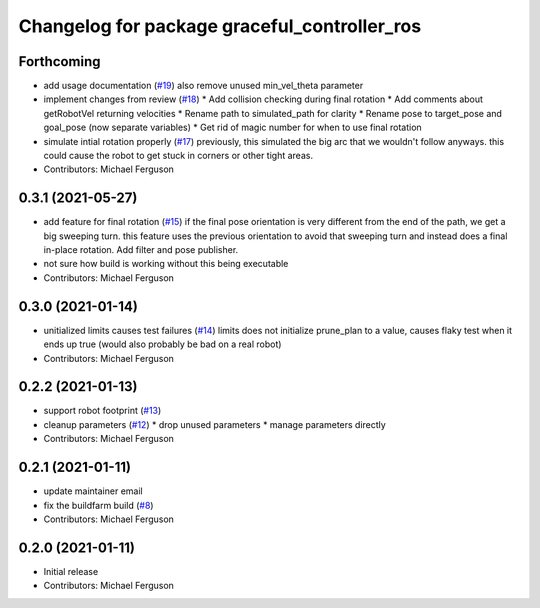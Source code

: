 ^^^^^^^^^^^^^^^^^^^^^^^^^^^^^^^^^^^^^^^^^^^^^
Changelog for package graceful_controller_ros
^^^^^^^^^^^^^^^^^^^^^^^^^^^^^^^^^^^^^^^^^^^^^

Forthcoming
-----------
* add usage documentation (`#19 <https://github.com/mikeferguson/graceful_controller/issues/19>`_)
  also remove unused min_vel_theta parameter
* implement changes from review (`#18 <https://github.com/mikeferguson/graceful_controller/issues/18>`_)
  * Add collision checking during final rotation
  * Add comments about getRobotVel returning velocities
  * Rename path to simulated_path for clarity
  * Rename pose to target_pose and goal_pose (now separate variables)
  * Get rid of magic number for when to use final rotation
* simulate intial rotation properly (`#17 <https://github.com/mikeferguson/graceful_controller/issues/17>`_)
  previously, this simulated the big arc that we wouldn't follow anyways.
  this could cause the robot to get stuck in corners or other tight areas.
* Contributors: Michael Ferguson

0.3.1 (2021-05-27)
------------------
* add feature for final rotation (`#15 <https://github.com/mikeferguson/graceful_controller/issues/15>`_)
  if the final pose orientation is very different from the end
  of the path, we get a big sweeping turn. this feature uses
  the previous orientation to avoid that sweeping turn and
  instead does a final in-place rotation. Add filter and pose
  publisher.
* not sure how build is working without this being executable
* Contributors: Michael Ferguson

0.3.0 (2021-01-14)
------------------
* unitialized limits causes test failures (`#14 <https://github.com/mikeferguson/graceful_controller/issues/14>`_)
  limits does not initialize prune_plan to a value,
  causes flaky test when it ends up true (would also
  probably be bad on a real robot)
* Contributors: Michael Ferguson

0.2.2 (2021-01-13)
------------------
* support robot footprint (`#13 <https://github.com/mikeferguson/graceful_controller/issues/13>`_)
* cleanup parameters (`#12 <https://github.com/mikeferguson/graceful_controller/issues/12>`_)
  * drop unused parameters
  * manage parameters directly
* Contributors: Michael Ferguson

0.2.1 (2021-01-11)
------------------
* update maintainer email
* fix the buildfarm build (`#8 <https://github.com/mikeferguson/graceful_controller/issues/8>`_)
* Contributors: Michael Ferguson

0.2.0 (2021-01-11)
------------------
* Initial release
* Contributors: Michael Ferguson
